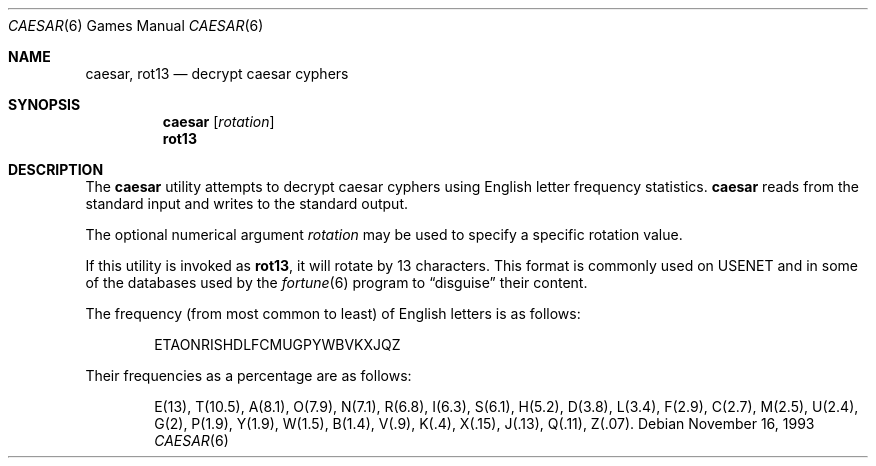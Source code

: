 .\"	$OpenBSD: caesar.6,v 1.7 2004/02/18 20:08:31 jmc Exp $
.\"
.\" Copyright (c) 1989, 1991, 1993
.\"	The Regents of the University of California.  All rights reserved.
.\"
.\" Redistribution and use in source and binary forms, with or without
.\" modification, are permitted provided that the following conditions
.\" are met:
.\" 1. Redistributions of source code must retain the above copyright
.\"    notice, this list of conditions and the following disclaimer.
.\" 2. Redistributions in binary form must reproduce the above copyright
.\"    notice, this list of conditions and the following disclaimer in the
.\"    documentation and/or other materials provided with the distribution.
.\" 3. Neither the name of the University nor the names of its contributors
.\"    may be used to endorse or promote products derived from this software
.\"    without specific prior written permission.
.\"
.\" THIS SOFTWARE IS PROVIDED BY THE REGENTS AND CONTRIBUTORS ``AS IS'' AND
.\" ANY EXPRESS OR IMPLIED WARRANTIES, INCLUDING, BUT NOT LIMITED TO, THE
.\" IMPLIED WARRANTIES OF MERCHANTABILITY AND FITNESS FOR A PARTICULAR PURPOSE
.\" ARE DISCLAIMED.  IN NO EVENT SHALL THE REGENTS OR CONTRIBUTORS BE LIABLE
.\" FOR ANY DIRECT, INDIRECT, INCIDENTAL, SPECIAL, EXEMPLARY, OR CONSEQUENTIAL
.\" DAMAGES (INCLUDING, BUT NOT LIMITED TO, PROCUREMENT OF SUBSTITUTE GOODS
.\" OR SERVICES; LOSS OF USE, DATA, OR PROFITS; OR BUSINESS INTERRUPTION)
.\" HOWEVER CAUSED AND ON ANY THEORY OF LIABILITY, WHETHER IN CONTRACT, STRICT
.\" LIABILITY, OR TORT (INCLUDING NEGLIGENCE OR OTHERWISE) ARISING IN ANY WAY
.\" OUT OF THE USE OF THIS SOFTWARE, EVEN IF ADVISED OF THE POSSIBILITY OF
.\" SUCH DAMAGE.
.\"
.\"	@(#)caesar.6	8.2 (Berkeley) 11/16/93
.\"
.Dd November 16, 1993
.Dt CAESAR 6
.Os
.Sh NAME
.Nm caesar ,
.Nm rot13
.Nd decrypt caesar cyphers
.Sh SYNOPSIS
.Nm caesar
.Op Ar rotation
.Nm rot13
.Sh DESCRIPTION
The
.Nm
utility attempts to decrypt caesar cyphers using English letter frequency
statistics.
.Nm
reads from the standard input and writes to the standard output.
.Pp
The optional numerical argument
.Ar rotation
may be used to specify a specific rotation value.
.Pp
If this utility is invoked as
.Nm rot13 ,
it will rotate by 13 characters.
This format is commonly used on
.Tn USENET
and in some of the databases used by the
.Xr fortune 6
program to
.Dq disguise
their content.
.Pp
The frequency (from most common to least) of English letters is as follows:
.Bd -filled -offset indent
ETAONRISHDLFCMUGPYWBVKXJQZ
.Ed
.Pp
Their frequencies as a percentage are as follows:
.Bd -filled -offset indent
E(13), T(10.5), A(8.1), O(7.9), N(7.1), R(6.8), I(6.3), S(6.1), H(5.2),
D(3.8), L(3.4), F(2.9), C(2.7), M(2.5), U(2.4), G(2),
P(1.9), Y(1.9),
W(1.5), B(1.4), V(.9), K(.4), X(.15), J(.13), Q(.11), Z(.07).
.Ed
